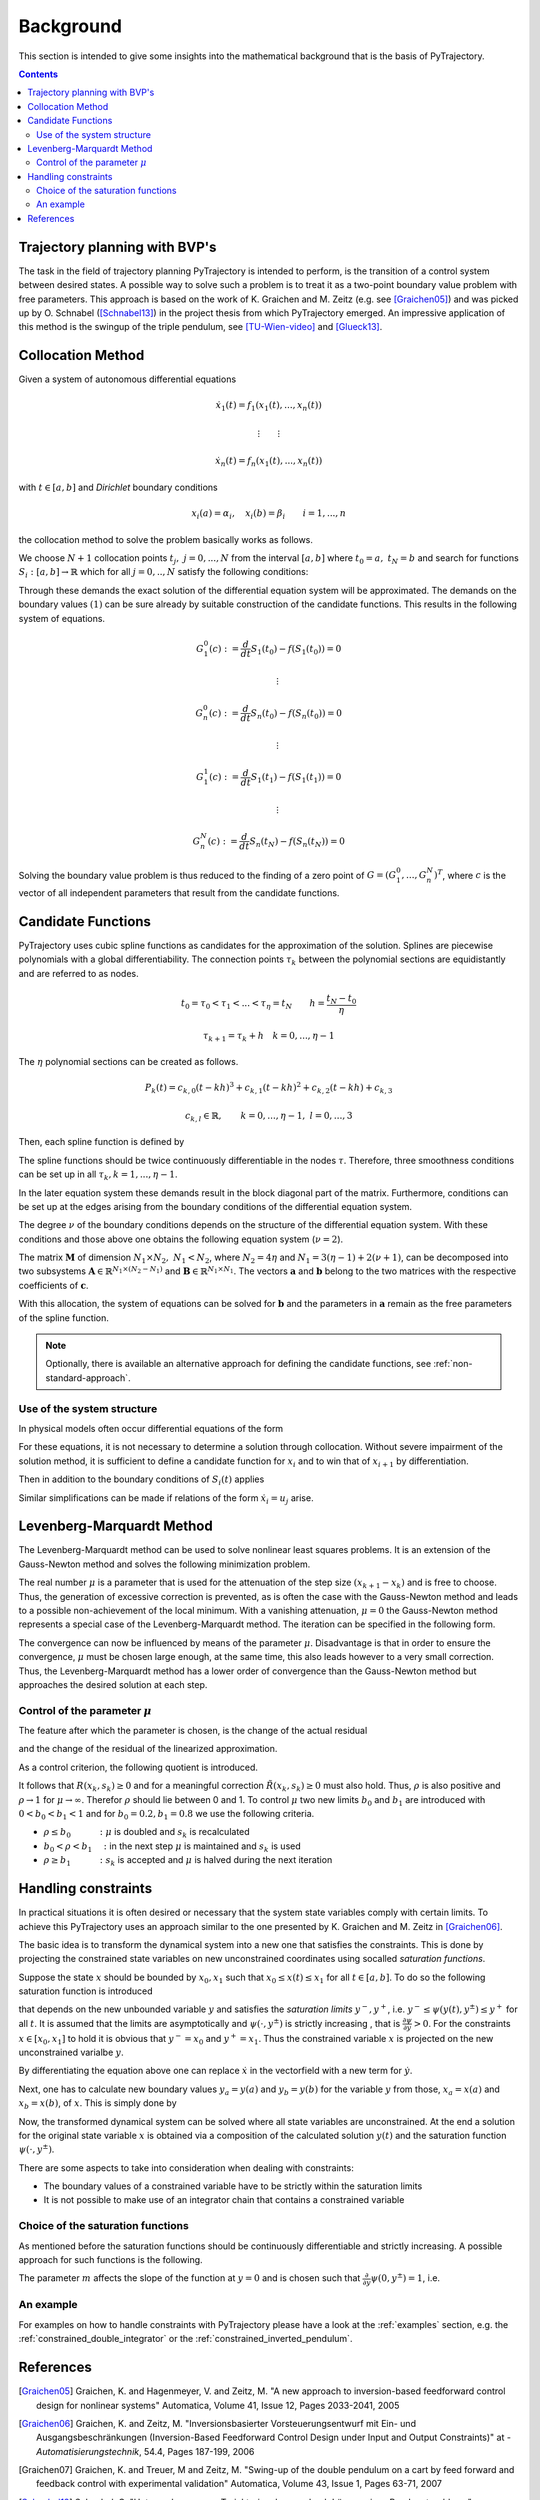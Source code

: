 Background
==========

This section is intended to give some insights into the mathematical 
background that is the basis of PyTrajectory.

.. contents:: Contents
   :local:
   :backlinks: none


Trajectory planning with BVP's
------------------------------

The task in the field of trajectory planning PyTrajectory is intended
to perform, is the transition of a control system between desired states.
A possible way to solve such a problem is to treat it as a two-point
boundary value problem with free parameters. This approach is based on the
work of K. Graichen and M. Zeitz (e.g. see [Graichen05]_) and was
picked up by O. Schnabel ([Schnabel13]_)  in the project thesis from which 
PyTrajectory emerged.
An impressive application of this method is the swingup of the triple pendulum,
see [TU-Wien-video]_ and  [Glueck13]_.


.. _collocation_method:

Collocation Method
------------------

Given a system of autonomous differential equations

.. math::

   \dot{x}_1(t) = f_1(x_1(t),...,x_n(t))
   
   \vdots \qquad \vdots
   
   \dot{x}_n(t) = f_n(x_1(t),...,x_n(t))

with :math:`t \in [a, b]` and *Dirichlet* boundary conditions

.. math::
   x_i(a) = \alpha_i,\quad x_i(b) = \beta_i \qquad i = 1,...,n

the collocation method to solve the problem basically works as follows.

We choose :math:`N+1` collocation points :math:`t_j,\ j = 0,...,N` from the interval 
:math:`[a, b]` where :math:`t_0 = a,\ t_{N} = b` and search for functions 
:math:`S_i:[a,b] \rightarrow \mathbb{R}` which for all :math:`j = 0,..,N` satisfy the 
following conditions:

.. math::
   :nowrap:

   \begin{equation}
      S_i(t_0) = \alpha_i, \qquad S_i(t_N) = \beta_i
   \end{equation}
   
   \begin{equation}
      \frac{d}{d t} S_i(t_j) = f_i(S_1(t_j),...,S_n(t_j)) \quad i = 1,...,n
   \end{equation}

Through these demands the exact solution of the differential equation system will be approximated. 
The demands on the boundary values :math:`(1)` can be sure already by suitable 
construction of the candidate functions. This results in the following system of equations.

.. math::

   G_1^0(c) := \frac{d}{d t}S_1(t_0) - f(S_1(t_0)) = 0

   \qquad \vdots

   G_n^0(c) := \frac{d}{d t}S_n(t_0) - f(S_n(t_0)) = 0

   \qquad \vdots

   G_1^1(c) := \frac{d}{d t}S_1(t_1) - f(S_1(t_1)) = 0

   \qquad \vdots

   G_n^N(c) := \frac{d}{d t}S_n(t_N) - f(S_n(t_N)) = 0

Solving the boundary value problem is thus reduced to the finding of a zero point 
of :math:`G = (G_1^0 ,..., G_n^N)^T`, where :math:`c` is the vector of all independent
parameters that result from the candidate functions.


.. _candidate_functions:

Candidate Functions
-------------------

PyTrajectory uses cubic spline functions as candidates for the approximation of the 
solution. Splines are piecewise polynomials with a global differentiability. 
The connection points :math:`\tau_k` between the polynomial sections are equidistantly 
and are referred to as nodes.

.. math::
   
   t_0 = \tau_0 < \tau_1 < ... < \tau_{\eta} = t_N \qquad h = \frac{t_N - t_0}{\eta}

   \tau_{k+1} = \tau_k + h \quad k = 0,...,\eta-1

The :math:`\eta` polynomial sections can be created as follows.

.. math::

   P_k(t) = c_{k,0}(t-k h)^3 + c_{k,1}(t-k h)^2 + c_{k,2}(t-k h) + c_{k,3} 

   c_{k,l} \in \mathbb{R},\qquad k = 0,...,\eta-1,\ l = 0,...,3

Then, each spline function is defined by

.. math::
   :nowrap:

   \begin{equation*}
      S_i(t) = 
      \begin{cases}
         P_1(t) & t_0 \leq t < h \\
         \vdots & \vdots \\
         P_k(t) & (k-1)h \leq t < k h \\
         \vdots & \vdots \\
         P_\eta(t) & (\eta-1)h \leq t \leq \eta h
      \end{cases}
   \end{equation*}

The spline functions should be twice continuously differentiable in 
the nodes :math:`\tau`. Therefore, three smoothness conditions can be set up in all 
:math:`\tau_k, k = 1,...,\eta-1`.

.. math::
   :nowrap:

   \begin{eqnarray*}
      P_k(k h) & = & P_{k+1}(k h) \\
      \frac{d}{d t} P_k(k h) & = & \frac{d}{d t} P_{k+1}(k h) \\
      \frac{d^2}{d t^2} P_k(k h) & = & \frac{d^2}{d t^2} P_{k+1}(k h)
   \end{eqnarray*}

In the later equation system these demands result in the block diagonal part of the matrix.
Furthermore, conditions can be set up at the edges arising from the boundary conditions of 
the differential equation system.

.. math::
   :nowrap:

   \begin{equation*}
      \frac{d^j}{d t^j} P_1(\tau_0) = \tilde{\alpha}_j \qquad \frac{d^j}{d t^j} P_\eta(\tau_\eta) = \tilde{\beta}_j \qquad j = 0,...,\nu
   \end{equation*}

The degree :math:`\nu` of the boundary conditions depends on the structure of the differential
equation system. With these conditions and those above one obtains the following equation system
(:math:`\nu = 2`).

.. math::
   :nowrap:
   
   \setcounter{MaxMatrixCols}{20}
   \setlength{\arraycolsep}{3pt}
   \newcommand\bigzero{\makebox(0,0){\text{\huge0}}}
   \begin{equation*}
   \textstyle
   \underbrace{\begin{bmatrix}
         h^3  &  h^2   &  h &  1 & 0 &  0   &  0  & -1 \\
         3h^2 &  2h    &  1 &  0 & 0 &  0   & -1  &  0    &&&& \bigzero \\
          6h  &   2    &  0 &  0 & 0 & -2   &  0  &  0 \\
           &     &    &   &   h^3  & h^2 &  h & 1 & 0   &   0    &  0 &  -1 \\
           &  \bigzero   &    &    & 3h^2 &  2h  & 1 &  0  & 0 &  0  & -1 &  0 &&&&&& \bigzero \\
           &     &    &   &   6h   &   2    &  0 &  0  &   0  &  -2  &  0 &  0 \\
           &&&&&&&&&&& \ddots \\ 
           &     &    &   &       &        &    &     &       &      &    &    & h^3 & h^2 & h & 1 &  0  & 0 &  0 & -1 \\
           &     &    &   &       &        &  \bigzero  &     &       &      &    &    & 3h^2 & 2h & 1 & 0 & 0 &  0  & -1 &  0 \\
           &     &    &   &       &        &    &     &       &      &    &    & 6h & 2 & 0 & 0 &   0  &  -2  &  0 &  0 \\
           &     &    &   &       &        &    &     &       &      &    &    &   & \\
         0 & 0 & 0 & -1 \\
         0 & 0 &  -1 & 0 &&&&&&&& \bigzero \\
         0 &  -2  &  0 & 0 \\
           &     &    &   &       &        &    &     &       &      &    &    &   &   &   &   &   h^3   &    h^2 &  h &  1 \\
           &     &    &   &       &        &  \bigzero  &     &       &      &    &    &   &   &   &   &   3h^2   &    2h &  1 &  0 \\
           &     &    &   &       &        &    &     &       &      &    &    &   &   &   &   &   6h   &    2 &  0 &  0 \\
   \end{bmatrix}}_{=: \boldsymbol{M}}
   \cdot
   \underbrace{\begin{bmatrix}
      c_{1,0} \\ c_{1,1} \\ c_{1,2} \\ c_{1,3} \\ c_{2,0} \\ c_{2,1} \\ c_{2,2} \\ c_{2,3} \\ \\ \vdots \\ \\ \vdots \\ \\ \vdots \\ \\ c_{\eta,0} \\ c_{\eta,1} \\ c_{\eta,2} \\ c_{\eta,3}
   \end{bmatrix}}_{=: \boldsymbol{c}}
    =
   \underbrace{\begin{bmatrix}
      0 \\ 0 \\ 0 \\ 0 \\ 0 \\ 0 \\ \vdots  \\ 0 \\ 0 \\ 0 \\ \\ \tilde{\alpha}_0 \\ \tilde{\alpha}_1 \\ \tilde{\alpha}_2 \\ \tilde{\beta}_0 \\ \tilde{\beta}_1 \\ \tilde{\beta}_2
   \end{bmatrix}}_{=: \boldsymbol{r}}
   \end{equation*}

The matrix :math:`\boldsymbol{M}` of dimension :math:`N_1 \times N_2,\ N_1 < N_2`, where :math:`N_2 = 4 \eta` and :math:`N_1 = 3(\eta - 1) + 2(\nu + 1)`, can be decomposed 
into two subsystems :math:`\boldsymbol{A}\in \mathbb{R}^{N_1 \times (N_2 - N_1)}` and :math:`\boldsymbol{B}\in \mathbb{R}^{N_1 \times N_1}`.
The vectors :math:`\boldsymbol{a}` and :math:`\boldsymbol{b}` belong to the two matrices with the respective coefficients of :math:`\boldsymbol{c}`.

.. math::
   :nowrap:

   \begin{eqnarray*}
      \boldsymbol{M} \boldsymbol{c} & = & \boldsymbol{r} \\
      \boldsymbol{A} \boldsymbol{a} + \boldsymbol{B} \boldsymbol{b} & = & \boldsymbol{r} \\
      \boldsymbol{b} & = & \boldsymbol{B}^{-1} (\boldsymbol{r} - \boldsymbol{A} \boldsymbol{a})
   \end{eqnarray*}

With this allocation, the system of equations can be solved for :math:`\boldsymbol{b}` and the parameters in :math:`\boldsymbol{a}`
remain as the free parameters of the spline function.

.. note::
   Optionally, there is available an alternative approach for defining the candidate functions, see :ref:`non-standard-approach`.


.. _system_structure:

Use of the system structure
+++++++++++++++++++++++++++


In physical models often occur differential equations of the form

.. math::
   :nowrap:

   \begin{equation*}
       \dot{x}_i = x_{i+1}
   \end{equation*}

For these equations, it is not necessary to determine a solution through collocation. Without severe impairment of the solution method, 
it is sufficient to define a candidate function for :math:`x_i` and to win that of :math:`x_{i+1}` by differentiation.

.. math::
   :nowrap:

   \begin{equation*}
      S_{i+1}(t) = \frac{d}{d t}S_i(t)
   \end{equation*}

Then in addition to the boundary conditions of :math:`S_i(t)` applies

.. math::
   :nowrap:

   \begin{equation*}
      \frac{d}{d t}S_i(t_0=a) = \alpha_{i+1} \qquad \frac{d}{d t}S_i(t_N=b) = \beta_{i+1}
   \end{equation*}

Similar simplifications can be made if relations of the form :math:`\dot{x}_i = u_j` arise.


.. _levenberg_marquardt:

Levenberg-Marquardt Method
--------------------------

The Levenberg-Marquardt method can be used to solve nonlinear least squares problems. It is an extension of the Gauss-Newton method and
solves the following minimization problem.

.. math::
   :nowrap:
   
   \begin{equation*}
      \| F'(x_k)(x_{k+1} - x_k) + F(x_k) \|_2^2 + \mu^2 \|x_{k+1} - x_k \|_2^2 \rightarrow \text{min!}
   \end{equation*}

The real number :math:`\mu` is a parameter that is used for the attenuation of the step size :math:`(x_{k+1} - x_k)` and is free to choose.
Thus, the generation of excessive correction is prevented, as is often the case with the Gauss-Newton method and leads to a possible 
non-achievement of the local minimum. With a vanishing attenuation, :math:`\mu = 0` the Gauss-Newton method represents a special case 
of the Levenberg-Marquardt method. The iteration can be specified in the following form.

.. math::
   :nowrap:

   \begin{equation*}
      x_{k+1} = x_k - (F'(x_k)^T F'(x_k) + \mu^2 I)^{-1} F'(x_k) F(x_k)
   \end{equation*}

The convergence can now be influenced by means of the parameter :math:`\mu`. Disadvantage is that in order to ensure the convergence,
:math:`\mu` must be chosen large enough, at the same time, this also leads however to a very small correction. Thus, the Levenberg-Marquardt 
method has a lower order of convergence than the Gauss-Newton method but approaches the desired solution at each step.

Control of the parameter :math:`\mu`
++++++++++++++++++++++++++++++++++++

The feature after which the parameter is chosen, is the change of the actual residual

.. math::
   :nowrap:

   \begin{eqnarray*}
      R(x_k, s_k) & := & \| F(x_k) \|_2^2 - \| F(x_k + s_k) \|_2^2 \\
      s_k         & := & x_{k+1} - x_k
   \end{eqnarray*} 

and the change of the residual of the linearized approximation.

.. math::
   :nowrap:

   \begin{equation*}
      \tilde{R}(x_k, s_k) := \| F(x_k) \|_2^2 - \| F(x_k) + F'(x_k)s_k \|_2^2
   \end{equation*}

As a control criterion, the following quotient is introduced.

.. math::
   :nowrap:

   \begin{equation*}
      \rho = \frac{R(x_k, s_k)}{\tilde{R}(x_k, s_k)}
   \end{equation*}

It follows that :math:`R(x_k,s_k) \geq 0` and for a meaningful correction :math:`\tilde{R}(x_k, s_k) \geq 0` must also hold. 
Thus, :math:`\rho` is also positive and :math:`\rho \rightarrow 1` for :math:`\mu \rightarrow \infty`.
Therefor :math:`\rho` should lie between 0 and 1. To control :math:`\mu` two new limits :math:`b_0` and :math:`b_1` are introduced
with :math:`0 < b_0 < b_1 < 1` and for :math:`b_0 = 0.2, b_1 = 0.8` we use the following criteria.

* :math:`\rho \leq b_0 \qquad\quad :` :math:`\mu` is doubled and :math:`s_k` is recalculated
* :math:`b_0 < \rho < b_1 \quad :` in the next step :math:`\mu` is maintained and :math:`s_k` is used
* :math:`\rho \geq b_1 \qquad\quad :` :math:`s_k` is accepted and :math:`\mu` is halved during the next iteration


.. _handling_constraints:

Handling constraints
--------------------

In practical situations it is often desired or necessary that the system state variables comply with certain limits.
To achieve this PyTrajectory uses an approach similar to the one presented by K. Graichen and M. Zeitz in [Graichen06]_.

The basic idea is to transform the dynamical system into a new one that satisfies the constraints. This is done
by projecting the constrained state variables on new unconstrained coordinates using socalled *saturation functions*.

Suppose the state :math:`x` should be bounded by :math:`x_0,x_1` such that :math:`x_0 \leq x(t) \leq x_1` for all :math:`t \in [a,b]`.
To do so the following saturation function is introduced

.. math::
   :nowrap:

   \begin{equation*}
      x = \psi(y,y^{\pm})
   \end{equation*}

that depends on the new unbounded variable :math:`y` and satisfies the *saturation limits* :math:`y^-,y^+`, i.e. :math:`y^- \leq \psi(y(t),y^{\pm}) \leq y^+` for all :math:`t`. It is assumed that the limits
are asymptotically and :math:`\psi(\cdot,y^{\pm})` is strictly increasing , that is :math:`\frac{\partial \psi}{\partial y} > 0`.
For the constraints :math:`x \in [x_0,x_1]` to hold it is obvious that :math:`y^- = x_0` and :math:`y^+ = x_1`. Thus the constrained 
variable :math:`x` is projected on the new unconstrained varialbe :math:`y`.

By differentiating the equation above one can replace :math:`\dot{x}` in the vectorfield with a new term for :math:`\dot{y}`.

.. math::
   :nowrap:
   
   \begin{equation*}
      \dot{x} = \frac{\partial}{\partial y} \psi(y,y^{\pm}) \dot{y} \qquad
      \Leftrightarrow\qquad \dot{y} = \frac{\dot{x}}{\frac{\partial}{\partial y} \psi(y,y^{\pm})}
   \end{equation*}

Next, one has to calculate new boundary values :math:`y_a = y(a)` and :math:`y_b = y(b)` for the variable :math:`y` from those,
:math:`x_a = x(a)` and :math:`x_b = x(b)`, of :math:`x`. 
This is simply done by

.. math::
   :nowrap:

   \begin{equation*}
      y_a = \psi^{-1}(x_a, y^{\pm}) \qquad y_b = \psi^{-1}(x_b, y^{\pm})
   \end{equation*}

Now, the transformed dynamical system can be solved where all state variables are unconstrained. At the end a solution for the original state 
variable :math:`x` is obtained via a composition of the calculated solution :math:`y(t)` and the saturation function :math:`\psi(\cdot,y^{\pm})`.

There are some aspects to take into consideration when dealing with constraints:

* The boundary values of a constrained variable have to be strictly  within the saturation limits
* It is not possible to make use of an integrator chain that contains a constrained variable

Choice of the saturation functions
++++++++++++++++++++++++++++++++++

As mentioned before the saturation functions should be continuously differentiable and strictly increasing. A possible approach for such
functions is the following.

.. math::
   :nowrap:

   \begin{equation*}
      \psi(y,y^{\pm}) = y^+ - \frac{y^+ - y^-}{1 + exp(m y)}
   \end{equation*}

The parameter :math:`m` affects the slope of the function at :math:`y = 0` and is chosen such that 
:math:`\frac{\partial}{\partial y}\psi(0,y^{\pm}) = 1`, i.e.

.. math::
   :nowrap:

   \begin{equation*}
      m = \frac{4}{y^+ - y^-}
   \end{equation*}


An example
++++++++++

For examples on how to handle constraints with PyTrajectory please have a
look at the :ref:`examples` section, e.g. the :ref:`constrained_double_integrator`
or the :ref:`constrained_inverted_pendulum`.

.. _references:

References
----------

.. [Graichen05] 
   Graichen, K. and Hagenmeyer, V. and Zeitz, M. "A new approach to inversion-based feedforward control design 
   for nonlinear systems" Automatica, Volume 41, Issue 12, Pages 2033-2041, 2005

.. [Graichen06] 
   Graichen, K. and Zeitz, M. "Inversionsbasierter Vorsteuerungsentwurf mit Ein- und Ausgangsbeschränkungen 
   (Inversion-Based Feedforward Control Design under Input and Output Constraints)" at - *Automatisierungstechnik*, 54.4, Pages 187-199, 2006 

.. [Graichen07]
   Graichen, K. and Treuer, M and Zeitz, M. "Swing-up of the double pendulum on a cart by feed forward and feedback control with experimental validation"
   Automatica, Volume 43, Issue 1, Pages 63-71, 2007
   
.. [Schnabel13]
   Schnabel, O. "Untersuchungen zur Trajektorienplanung durch Lösung eines Randwertproblems"
   Technische Universität Dresden, Institut für Regelungs- und Steuerungstheorie, 2013

.. [TU-Wien-video]
   Glück, T. et. al. "Triple Pendulum on a Cart", (laboratory video), https://www.youtube.com/watch?v=cyN-CRNrb3E


.. [Glueck13]
   Glück, T. and Eder, A. and Kugi, A. "Swing-up control of a triple pendulum on a cart with experimental validation", Automatica (2013), doi:10.1016/j.automatica.2012.12.006
